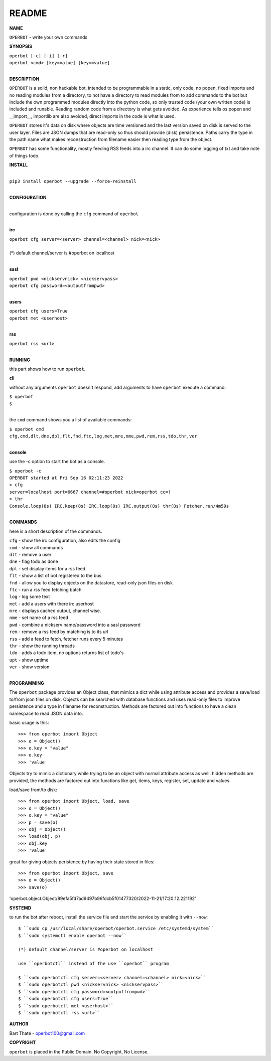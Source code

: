README
######


**NAME**


``OPERBOT`` - write your own commands


**SYNOPSIS**


| ``operbot [-c] [-i] [-r]``
| ``operbot <cmd> [key=value] [key==value]``
|


**DESCRIPTION**


``OPERBOT`` is a solid, non hackable bot, intended to be programmable in a
static, only code, no popen, fixed imports and no reading modules from a
directory, to not have a directory to read modules from to add
commands to the bot but include the own programmed modules directly into the
python code, so only trusted code (your own written code) is included and
runable. Reading random code from a directory is what gets avoided. As
experience tells os.popen and __import__, importlib are also avoided, direct
imports in the code is what is used.

``OPERBOT`` stores it's data on disk where objects are time versioned and the
last version saved on disk is served to the user layer. Files are JSON dumps
that are read-only so thus should provide (disk) persistence. Paths carry the
type in the path name what makes reconstruction from filename easier then
reading type from the object.

``OPERBOT`` has some functionality, mostly feeding RSS feeds into a irc
channel. It can do some logging of txt and take note of things todo.



**INSTALL**

|
| ``pip3 install operbot --upgrade --force-reinstall``
|

**CONFIGURATION**

|
| configuration is done by calling the ``cfg`` command of ``operbot``
| 

**irc**


| ``operbot cfg server=<server> channel=<channel> nick=<nick>``
|
| (*) default channel/server is #operbot on localhost
|

**sasl**


| ``operbot pwd <nickservnick> <nickservpass>``
| ``operbot cfg password=<outputfrompwd>``
|

**users**


| ``operbot cfg users=True``
| ``operbot met <userhost>``
|

**rss**


| ``operbot rss <url>``
|


**RUNNING**


this part shows how to run ``operbot``.

**cli**

without any arguments ``operbot`` doesn't respond, add arguments to have
``operbot`` execute a command:


| ``$ operbot``
| ``$``
|

the ``cmd`` command shows you a list of available commands:


| ``$ operbot cmd``
| ``cfg,cmd,dlt,dne,dpl,flt,fnd,ftc,log,met,mre,nme,pwd,rem,rss,tdo,thr,ver``
|

**console**

use the -c option to start the bot as a console.


| ``$ operbot -c``
| ``OPERBOT started at Fri Sep 16 02:11:23 2022``
| ``> cfg``
| ``server=localhost port=6667 channel=#operbot nick=operbot cc=!``
| ``> thr``
| ``Console.loop(8s) IRC.keep(8s) IRC.loop(8s) IRC.output(8s) thr(8s) Fetcher.run/4m59s``
|

**COMMANDS**


here is a short description of the commands.


| ``cfg`` - show the irc configuration, also edits the config
| ``cmd`` - show all commands
| ``dlt`` - remove a user
| ``dne`` - flag todo as done
| ``dpl`` - set display items for a rss feed
| ``flt`` - show a list of bot registered to the bus
| ``fnd`` - allow you to display objects on the datastore, read-only json files on disk 
| ``ftc`` - run a rss feed fetching batch
| ``log`` - log some text
| ``met`` - add a users with there irc userhost
| ``mre`` - displays cached output, channel wise.
| ``nme`` - set name of a rss feed
| ``pwd`` - combine a nickserv name/password into a sasl password
| ``rem`` - remove a rss feed by matching is to its url
| ``rss`` - add a feed to fetch, fetcher runs every 5 minutes
| ``thr`` - show the running threads
| ``tdo`` - adds a todo item, no options returns list of todo's
| ``upt`` - show uptime
| ``ver`` - show version
|


**PROGRAMMING**


The ``operbot`` package provides an Object class, that mimics a dict while using
attribute access and provides a save/load to/from json files on disk.
Objects can be searched with database functions and uses read-only files
to improve persistence and a type in filename for reconstruction. Methods are
factored out into functions to have a clean namespace to read JSON data into.

basic usage is this::

>>> from operbot import Object
>>> o = Object()
>>> o.key = "value"
>>> o.key
>>> 'value'

Objects try to mimic a dictionary while trying to be an object with normal
attribute access as well. hidden methods are provided, the methods are
factored out into functions like get, items, keys, register, set, update
and values.

load/save from/to disk::

>>> from operbot import Object, load, save
>>> o = Object()
>>> o.key = "value"
>>> p = save(o)
>>> obj = Object()
>>> load(obj, p)
>>> obj.key
>>> 'value'

great for giving objects peristence by having their state stored in files::

>>> from operbot import Object, save
>>> o = Object()
>>> save(o)
'operbot.object.Object/89efa5fd7ad9497b96fdcb5f01477320/2022-11-21/17:20:12.221192'

**SYSTEMD**

to run the bot after reboot, install the service file and start the service
by enabling it with ``--now``::


 $ ``sudo cp /usr/local/share/operbot/operbot.service /etc/systemd/system``
 $ ``sudo systemctl enable operbot --now``

 (*) default channel/server is #operbot on localhost

 use ``operbotctl`` instead of the use ``operbot`` program

 $ ``sudo operbotctl cfg server=<server> channel=<channel> nick=<nick>``
 $ ``sudo operbotctl pwd <nickservnick> <nickservpass>``
 $ ``sudo operbotctl cfg password=<outputfrompwd>``
 $ ``sudo operbotctl cfg users=True``
 $ ``sudo operbotctl met <userhost>``
 $ ``sudo operbotctl rss <url>``


**AUTHOR**


Bart Thate - operbot100@gmail.com


**COPYRIGHT**


``operbot`` is placed in the Public Domain. No Copyright, No License.
